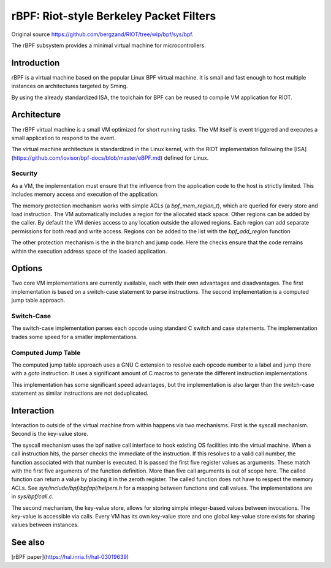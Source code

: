 rBPF: Riot-style Berkeley Packet Filters
========================================

Original source https://github.com/bergzand/RIOT/tree/wip/bpf/sys/bpf.

The rBPF subsystem provides a minimal virtual machine for microcontrollers.

Introduction
------------

rBPF is a virtual machine based on the popular Linux BPF virtual machine. It is
small and fast enough to host multiple instances on architectures targeted by Sming.

By using the already standardized ISA, the toolchain for BPF can be reused to
compile VM application for RIOT.

Architecture
------------

The rBPF virtual machine is a small VM optimized for short running tasks. The VM
itself is event triggered and executes a small application to respond to the
event.

The virtual machine architecture is standardized in the Linux kernel, with the
RIOT implementation following the [ISA](https://github.com/iovisor/bpf-docs/blob/master/eBPF.md) defined for Linux.

Security
~~~~~~~~

As a VM, the implementation must ensure that the influence from the application
code to the host is strictly limited. This includes memory access and execution
of the application.

The memory protection mechanism works with simple ACLs (a `bpf_mem_region_t`),
which are queried for every store and load instruction. The VM automatically
includes a region for the allocated stack space. Other regions can be added by
the caller. By default the VM denies access to any location outside the allowed
regions.  Each region can add separate permissions for both read and write
access. Regions can be added to the list with the `bpf_add_region` function

The other protection mechanism is the in the branch and jump code. Here the
checks ensure that the code remains within the execution address space of the
loaded application.

Options
-------

Two core VM implementations are currently available, each with their own
advantages and disadvantages. The first implementation is based on a switch-case
statement to parse instructions. The second implementation is a computed
jump table approach.

Switch-Case
~~~~~~~~~~~

The switch-case implementation parses each opcode using standard C switch and
case statements. The implementation trades some speed for a smaller
implementations.

Computed Jump Table
~~~~~~~~~~~~~~~~~~~

The computed jump table approach uses a GNU C extension to resolve each opcode
number to a label and jump there with a `goto` instruction. It uses a
significant amount of C macros to generate the different instruction
implementations.

This implementation has some significant speed advantages, but the
implementation is also larger than the switch-case statement as similar
instructions are not deduplicated.

Interaction
-----------

Interaction to outside of the virtual machine from within happens via two
mechanisms. First is the syscall mechanism. Second is the key-value store.

The syscall mechanism uses the bpf native call interface to hook existing OS
facilities into the virtual machine. When a call instruction hits, the parser
checks the immediate of the instruction. If this resolves to a valid call
number, the function associated with that number is executed. It is passed the
first five register values as arguments. These match with the first five
arguments of the function definition. More than five call arguments is out of
scope here. The called function can return a value by placing it in the zeroth
register. The called function does not have to respect the memory ACLs.
See `sys/include/bpf/bpfapi/helpers.h` for a mapping between functions and call
values. The implementations are in `sys/bpf/call.c`.

The second mechanism, the key-value store, allows for storing simple
integer-based values between invocations. The key-value is accessible via calls.
Every VM has its own key-value store and one global key-value store exists for
sharing values between instances.


See also
--------

[rBPF paper](https://hal.inria.fr/hal-03019639)
